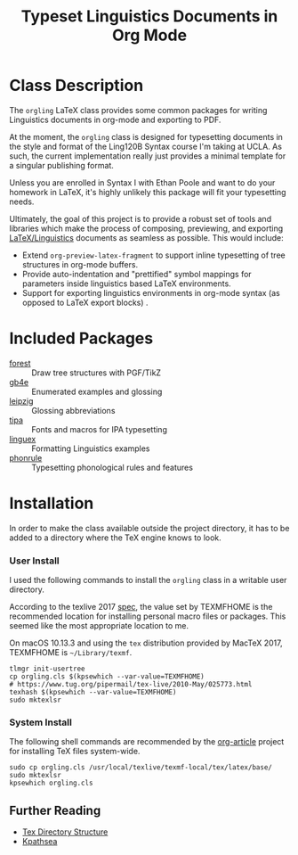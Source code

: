 #+TITLE: Typeset Linguistics Documents in Org Mode

* Class Description

The =orgling= LaTeX class provides some common packages for writing
Linguistics documents in org-mode and exporting to PDF. 

At the moment, the =orgling= class is designed for typesetting
documents in the style and format of the Ling120B Syntax course I'm
taking at UCLA. As such, the current implementation really just provides
a minimal template for a singular publishing format. 

Unless you are enrolled in Syntax I with Ethan Poole and want to do
your homework in LaTeX, it's highly unlikely this package will fit
your typesetting needs.

Ultimately, the goal of this project is to provide a robust set of
tools and libraries which make the process of composing, previewing,
and exporting [[https://en.wikibooks.org/wiki/LaTeX/Linguistics][LaTeX/Linguistics]] documents as seamless as
possible. This would include:

- Extend =org-preview-latex-fragment= to support inline typesetting of
  tree structures in org-mode buffers.
- Provide auto-indentation and "prettified" symbol mappings for
  parameters inside linguistics based LaTeX environments.
- Support for exporting linguistics environments in org-mode syntax
  (as opposed to LaTeX export blocks) .

* Included Packages
- [[https://ctan.org/pkg/forest?lang=en][forest]] :: Draw tree structures with PGF/TikZ
- [[https://ctan.org/pkg/gb4e][gb4e]] :: Enumerated examples and glossing
- [[https://ctan.org/pkg/leipzig?lang=en][leipzig]] :: Glossing abbreviations
- [[https://ctan.org/pkg/tipa][tipa]] :: Fonts and macros for IPA typesetting
- [[https://ctan.org/pkg/linguex][linguex]] :: Formatting Linguistics examples
- [[https://ctan.org/pkg/phonrule][phonrule]] :: Typesetting phonological rules and features

* Installation

In order to make the class available outside the project directory, it
has to be added to a directory where the TeX engine knows to look.

*** User Install
I used the following commands to install the =orgling= class in a
writable user directory.

According to the texlive 2017 [[https://www.tug.org/texlive/doc/texlive-en/texlive-en.pdf][spec]], the value set by TEXMFHOME is the
recommended location for installing personal macro files or
packages. This seemed like the most appropriate location to me.


On macOS 10.13.3 and using the =tex= distribution provided by MacTeX
2017, TEXMFHOME is =~/Library/texmf=. 

#+NAME: install-user-orgling
#+BEGIN_SRC shell
tlmgr init-usertree
cp orgling.cls $(kpsewhich --var-value=TEXMFHOME) 
# https://www.tug.org/pipermail/tex-live/2010-May/025773.html
texhash $(kpsewhich --var-value=TEXMFHOME)
sudo mktexlsr 
#+END_SRC

*** System Install

The following shell commands are recommended by the [[https://github.com/tsdye/org-article/blob/master/article-class.org][org-article]]
project for installing TeX files system-wide. 

#+NAME: install-system-orgling
#+BEGIN_SRC shell
sudo cp orgling.cls /usr/local/texlive/texmf-local/tex/latex/base/
sudo mktexlsr
kpsewhich orgling.cls
#+END_SRC

** Further Reading

- [[http://www.tex.ac.uk/tex-archive/tds/tds.html][Tex Directory Structure]]
- [[http://tug.org/kpathsea/][Kpathsea]]
